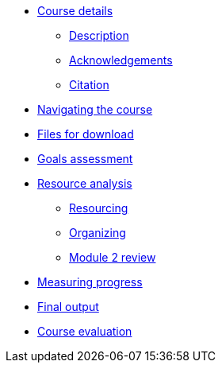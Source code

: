 // Note the "home" section navigation is not currently visible, as the pages use the "home" layout which omits it.
* xref:index.adoc[Course details]
** xref:description.adoc[Description]
** xref:acknowledgements.adoc[Acknowledgements]
** xref:citation.adoc[Citation]
* xref:navigation.adoc[Navigating the course]
* xref:downloads.adoc[Files for download]
//
*  xref:module1.adoc[Goals assessment]
//** xref:entities.adoc[How information is organized in GRSciColl]
//** xref:roles-permissions.adoc[Roles and permissions]
//** xref:external-sources.adoc[Synchronization with external sources]
//
* xref:module2.adoc[Resource analysis]
** xref:module2-resourcing.adoc[Resourcing]
** xref:module2-organizing.adoc[Organizing]
** xref:module2-review.adoc[Module 2 review]
//
* xref:module3.adoc[Measuring progress]
//** xref:add-remove-entries.adoc[Add, remove, merge and transform entries]
//** xref:edit-entries.adoc[Edit entries]
//** xref:grscicoll-api.adoc[Edit using the Registry API]
//
* xref:module4.adoc[Final output]
//
* xref:course-evaluation.adoc[Course evaluation]
